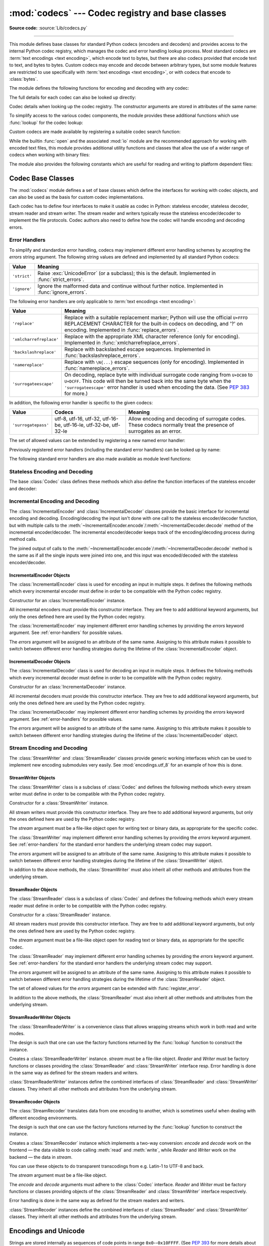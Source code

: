 :mod:`codecs` --- Codec registry and base classes
=================================================

.. module:: codecs
   :synopsis: Encode and decode data and streams.

.. moduleauthor:: Marc-André Lemburg <mal@lemburg.com>
.. sectionauthor:: Marc-André Lemburg <mal@lemburg.com>
.. sectionauthor:: Martin v. Löwis <martin@v.loewis.de>

**Source code:** :source:`Lib/codecs.py`

.. index::
   single: Unicode
   single: Codecs
   pair: Codecs; encode
   pair: Codecs; decode
   single: streams
   pair: stackable; streams

--------------

This module defines base classes for standard Python codecs (encoders and
decoders) and provides access to the internal Python codec registry, which
manages the codec and error handling lookup process. Most standard codecs
are :term:`text encodings <text encoding>`, which encode text to bytes,
but there are also codecs provided that encode text to text, and bytes to
bytes. Custom codecs may encode and decode between arbitrary types, but some
module features are restricted to use specifically with
:term:`text encodings <text encoding>`, or with codecs that encode to
:class:`bytes`.

The module defines the following functions for encoding and decoding with
any codec:

.. function:: encode(obj, encoding='utf-8', errors='strict')

   Encodes *obj* using the codec registered for *encoding*.

   *Errors* may be given to set the desired error handling scheme. The
   default error handler is ``'strict'`` meaning that encoding errors raise
   :exc:`ValueError` (or a more codec specific subclass, such as
   :exc:`UnicodeEncodeError`). Refer to :ref:`codec-base-classes` for more
   information on codec error handling.

.. function:: decode(obj, encoding='utf-8', errors='strict')

   Decodes *obj* using the codec registered for *encoding*.

   *Errors* may be given to set the desired error handling scheme. The
   default error handler is ``'strict'`` meaning that decoding errors raise
   :exc:`ValueError` (or a more codec specific subclass, such as
   :exc:`UnicodeDecodeError`). Refer to :ref:`codec-base-classes` for more
   information on codec error handling.

The full details for each codec can also be looked up directly:

.. function:: lookup(encoding)

   Looks up the codec info in the Python codec registry and returns a
   :class:`CodecInfo` object as defined below.

   Encodings are first looked up in the registry's cache. If not found, the list of
   registered search functions is scanned. If no :class:`CodecInfo` object is
   found, a :exc:`LookupError` is raised. Otherwise, the :class:`CodecInfo` object
   is stored in the cache and returned to the caller.

.. class:: CodecInfo(encode, decode, streamreader=None, streamwriter=None, incrementalencoder=None, incrementaldecoder=None, name=None)

   Codec details when looking up the codec registry. The constructor
   arguments are stored in attributes of the same name:


   .. attribute:: name

      The name of the encoding.


   .. attribute:: encode
                  decode

      The stateless encoding and decoding functions. These must be
      functions or methods which have the same interface as
      the :meth:`~Codec.encode` and :meth:`~Codec.decode` methods of Codec
      instances (see :ref:`Codec Interface <codec-objects>`).
      The functions or methods are expected to work in a stateless mode.


   .. attribute:: incrementalencoder
                  incrementaldecoder

      Incremental encoder and decoder classes or factory functions.
      These have to provide the interface defined by the base classes
      :class:`IncrementalEncoder` and :class:`IncrementalDecoder`,
      respectively. Incremental codecs can maintain state.


   .. attribute:: streamwriter
                  streamreader

      Stream writer and reader classes or factory functions. These have to
      provide the interface defined by the base classes
      :class:`StreamWriter` and :class:`StreamReader`, respectively.
      Stream codecs can maintain state.

To simplify access to the various codec components, the module provides
these additional functions which use :func:`lookup` for the codec lookup:

.. function:: getencoder(encoding)

   Look up the codec for the given encoding and return its encoder function.

   Raises a :exc:`LookupError` in case the encoding cannot be found.


.. function:: getdecoder(encoding)

   Look up the codec for the given encoding and return its decoder function.

   Raises a :exc:`LookupError` in case the encoding cannot be found.


.. function:: getincrementalencoder(encoding)

   Look up the codec for the given encoding and return its incremental encoder
   class or factory function.

   Raises a :exc:`LookupError` in case the encoding cannot be found or the codec
   doesn't support an incremental encoder.


.. function:: getincrementaldecoder(encoding)

   Look up the codec for the given encoding and return its incremental decoder
   class or factory function.

   Raises a :exc:`LookupError` in case the encoding cannot be found or the codec
   doesn't support an incremental decoder.


.. function:: getreader(encoding)

   Look up the codec for the given encoding and return its :class:`StreamReader`
   class or factory function.

   Raises a :exc:`LookupError` in case the encoding cannot be found.


.. function:: getwriter(encoding)

   Look up the codec for the given encoding and return its :class:`StreamWriter`
   class or factory function.

   Raises a :exc:`LookupError` in case the encoding cannot be found.

Custom codecs are made available by registering a suitable codec search
function:

.. function:: register(search_function)

   Register a codec search function. Search functions are expected to take one
   argument, being the encoding name in all lower case letters, and return a
   :class:`CodecInfo` object. In case a search function cannot find
   a given encoding, it should return ``None``.

   .. note::

      Search function registration is not currently reversible,
      which may cause problems in some cases, such as unit testing or
      module reloading.

While the builtin :func:`open` and the associated :mod:`io` module are the
recommended approach for working with encoded text files, this module
provides additional utility functions and classes that allow the use of a
wider range of codecs when working with binary files:

.. function:: open(filename, mode='r', encoding=None, errors='strict', buffering=1)

   Open an encoded file using the given *mode* and return an instance of
   :class:`StreamReaderWriter`, providing transparent encoding/decoding.
   The default file mode is ``'r'``, meaning to open the file in read mode.

   .. note::

      Underlying encoded files are always opened in binary mode.
      No automatic conversion of ``'\n'`` is done on reading and writing.
      The *mode* argument may be any binary mode acceptable to the built-in
      :func:`open` function; the ``'b'`` is automatically added.

   *encoding* specifies the encoding which is to be used for the file.
   Any encoding that encodes to and decodes from bytes is allowed, and
   the data types supported by the file methods depend on the codec used.

   *errors* may be given to define the error handling. It defaults to ``'strict'``
   which causes a :exc:`ValueError` to be raised in case an encoding error occurs.

   *buffering* has the same meaning as for the built-in :func:`open` function.  It
   defaults to line buffered.


.. function:: EncodedFile(file, data_encoding, file_encoding=None, errors='strict')

   Return a :class:`StreamRecoder` instance, a wrapped version of *file*
   which provides transparent transcoding. The original file is closed
   when the wrapped version is closed.

   Data written to the wrapped file is decoded according to the given
   *data_encoding* and then written to the original file as bytes using
   *file_encoding*. Bytes read from the original file are decoded
   according to *file_encoding*, and the result is encoded
   using *data_encoding*.

   If *file_encoding* is not given, it defaults to *data_encoding*.

   *errors* may be given to define the error handling. It defaults to
   ``'strict'``, which causes :exc:`ValueError` to be raised in case an encoding
   error occurs.


.. function:: iterencode(iterator, encoding, errors='strict', **kwargs)

   Uses an incremental encoder to iteratively encode the input provided by
   *iterator*. This function is a :term:`generator`.
   The *errors* argument (as well as any
   other keyword argument) is passed through to the incremental encoder.

   This function requires that the codec accept text :class:`str` objects
   to encode. Therefore it does not support bytes-to-bytes encoders such as
   ``base64_codec``.


.. function:: iterdecode(iterator, encoding, errors='strict', **kwargs)

   Uses an incremental decoder to iteratively decode the input provided by
   *iterator*. This function is a :term:`generator`.
   The *errors* argument (as well as any
   other keyword argument) is passed through to the incremental decoder.

   This function requires that the codec accept :class:`bytes` objects
   to decode. Therefore it does not support text-to-text encoders such as
   ``rot_13``, although ``rot_13`` may be used equivalently with
   :func:`iterencode`.


The module also provides the following constants which are useful for reading
and writing to platform dependent files:


.. data:: BOM
          BOM_BE
          BOM_LE
          BOM_UTF8
          BOM_UTF16
          BOM_UTF16_BE
          BOM_UTF16_LE
          BOM_UTF32
          BOM_UTF32_BE
          BOM_UTF32_LE

   These constants define various byte sequences,
   being Unicode byte order marks (BOMs) for several encodings. They are
   used in UTF-16 and UTF-32 data streams to indicate the byte order used,
   and in UTF-8 as a Unicode signature. :const:`BOM_UTF16` is either
   :const:`BOM_UTF16_BE` or :const:`BOM_UTF16_LE` depending on the platform's
   native byte order, :const:`BOM` is an alias for :const:`BOM_UTF16`,
   :const:`BOM_LE` for :const:`BOM_UTF16_LE` and :const:`BOM_BE` for
   :const:`BOM_UTF16_BE`. The others represent the BOM in UTF-8 and UTF-32
   encodings.


.. _codec-base-classes:

Codec Base Classes
------------------

The :mod:`codecs` module defines a set of base classes which define the
interfaces for working with codec objects, and can also be used as the basis
for custom codec implementations.

Each codec has to define four interfaces to make it usable as codec in Python:
stateless encoder, stateless decoder, stream reader and stream writer. The
stream reader and writers typically reuse the stateless encoder/decoder to
implement the file protocols. Codec authors also need to define how the
codec will handle encoding and decoding errors.


.. _surrogateescape:
.. _error-handlers:

Error Handlers
^^^^^^^^^^^^^^

To simplify and standardize error handling,
codecs may implement different error handling schemes by
accepting the *errors* string argument.  The following string values are
defined and implemented by all standard Python codecs:

.. tabularcolumns:: |l|L|

+-------------------------+-----------------------------------------------+
| Value                   | Meaning                                       |
+=========================+===============================================+
| ``'strict'``            | Raise :exc:`UnicodeError` (or a subclass);    |
|                         | this is the default.  Implemented in          |
|                         | :func:`strict_errors`.                        |
+-------------------------+-----------------------------------------------+
| ``'ignore'``            | Ignore the malformed data and continue        |
|                         | without further notice.  Implemented in       |
|                         | :func:`ignore_errors`.                        |
+-------------------------+-----------------------------------------------+

The following error handlers are only applicable to
:term:`text encodings <text encoding>`:

+-------------------------+-----------------------------------------------+
| Value                   | Meaning                                       |
+=========================+===============================================+
| ``'replace'``           | Replace with a suitable replacement           |
|                         | marker; Python will use the official          |
|                         | ``U+FFFD`` REPLACEMENT CHARACTER for the      |
|                         | built-in codecs on decoding, and '?' on       |
|                         | encoding.  Implemented in                     |
|                         | :func:`replace_errors`.                       |
+-------------------------+-----------------------------------------------+
| ``'xmlcharrefreplace'`` | Replace with the appropriate XML character    |
|                         | reference (only for encoding).  Implemented   |
|                         | in :func:`xmlcharrefreplace_errors`.          |
+-------------------------+-----------------------------------------------+
| ``'backslashreplace'``  | Replace with backslashed escape sequences.    |
|                         | Implemented in                                |
|                         | :func:`backslashreplace_errors`.              |
+-------------------------+-----------------------------------------------+
| ``'namereplace'``       | Replace with ``\N{...}`` escape sequences     |
|                         | (only for encoding).  Implemented in          |
|                         | :func:`namereplace_errors`.                   |
+-------------------------+-----------------------------------------------+
| ``'surrogateescape'``   | On decoding, replace byte with individual     |
|                         | surrogate code ranging from ``U+DC80`` to     |
|                         | ``U+DCFF``.  This code will then be turned    |
|                         | back into the same byte when the              |
|                         | ``'surrogateescape'`` error handler is used   |
|                         | when encoding the data.  (See :pep:`383` for  |
|                         | more.)                                        |
+-------------------------+-----------------------------------------------+

In addition, the following error handler is specific to the given codecs:

+-------------------+------------------------+-------------------------------------------+
| Value             | Codecs                 | Meaning                                   |
+===================+========================+===========================================+
|``'surrogatepass'``| utf-8, utf-16, utf-32, | Allow encoding and decoding of surrogate  |
|                   | utf-16-be, utf-16-le,  | codes.  These codecs normally treat the   |
|                   | utf-32-be, utf-32-le   | presence of surrogates as an error.       |
+-------------------+------------------------+-------------------------------------------+

.. versionadded:: 3.1
   The ``'surrogateescape'`` and ``'surrogatepass'`` error handlers.

.. versionchanged:: 3.4
   The ``'surrogatepass'`` error handlers now works with utf-16\* and utf-32\* codecs.

.. versionadded:: 3.5
   The ``'namereplace'`` error handler.

.. versionchanged:: 3.5
   The ``'backslashreplace'`` error handlers now works with decoding and
   translating.

The set of allowed values can be extended by registering a new named error
handler:

.. function:: register_error(name, error_handler)

   Register the error handling function *error_handler* under the name *name*.
   The *error_handler* argument will be called during encoding and decoding
   in case of an error, when *name* is specified as the errors parameter.

   For encoding, *error_handler* will be called with a :exc:`UnicodeEncodeError`
   instance, which contains information about the location of the error. The
   error handler must either raise this or a different exception, or return a
   tuple with a replacement for the unencodable part of the input and a position
   where encoding should continue. The replacement may be either :class:`str` or
   :class:`bytes`.  If the replacement is bytes, the encoder will simply copy
   them into the output buffer. If the replacement is a string, the encoder will
   encode the replacement.  Encoding continues on original input at the
   specified position. Negative position values will be treated as being
   relative to the end of the input string. If the resulting position is out of
   bound an :exc:`IndexError` will be raised.

   Decoding and translating works similarly, except :exc:`UnicodeDecodeError` or
   :exc:`UnicodeTranslateError` will be passed to the handler and that the
   replacement from the error handler will be put into the output directly.


Previously registered error handlers (including the standard error handlers)
can be looked up by name:

.. function:: lookup_error(name)

   Return the error handler previously registered under the name *name*.

   Raises a :exc:`LookupError` in case the handler cannot be found.

The following standard error handlers are also made available as module level
functions:

.. function:: strict_errors(exception)

   Implements the ``'strict'`` error handling: each encoding or
   decoding error raises a :exc:`UnicodeError`.


.. function:: replace_errors(exception)

   Implements the ``'replace'`` error handling (for :term:`text encodings
   <text encoding>` only): substitutes ``'?'`` for encoding errors
   (to be encoded by the codec), and ``'\ufffd'`` (the Unicode replacement
   character) for decoding errors.


.. function:: ignore_errors(exception)

   Implements the ``'ignore'`` error handling: malformed data is ignored and
   encoding or decoding is continued without further notice.


.. function:: xmlcharrefreplace_errors(exception)

   Implements the ``'xmlcharrefreplace'`` error handling (for encoding with
   :term:`text encodings <text encoding>` only): the
   unencodable character is replaced by an appropriate XML character reference.


.. function:: backslashreplace_errors(exception)

   Implements the ``'backslashreplace'`` error handling (for
   :term:`text encodings <text encoding>` only): malformed data is
   replaced by a backslashed escape sequence.

.. function:: namereplace_errors(exception)

   Implements the ``'namereplace'`` error handling (for encoding with
   :term:`text encodings <text encoding>` only): the
   unencodable character is replaced by a ``\N{...}`` escape sequence.

   .. versionadded:: 3.5


.. _codec-objects:

Stateless Encoding and Decoding
^^^^^^^^^^^^^^^^^^^^^^^^^^^^^^^

The base :class:`Codec` class defines these methods which also define the
function interfaces of the stateless encoder and decoder:


.. method:: Codec.encode(input[, errors])

   Encodes the object *input* and returns a tuple (output object, length consumed).
   For instance, :term:`text encoding` converts
   a string object to a bytes object using a particular
   character set encoding (e.g., ``cp1252`` or ``iso-8859-1``).

   The *errors* argument defines the error handling to apply.
   It defaults to ``'strict'`` handling.

   The method may not store state in the :class:`Codec` instance. Use
   :class:`StreamWriter` for codecs which have to keep state in order to make
   encoding efficient.

   The encoder must be able to handle zero length input and return an empty object
   of the output object type in this situation.


.. method:: Codec.decode(input[, errors])

   Decodes the object *input* and returns a tuple (output object, length
   consumed).  For instance, for a :term:`text encoding`, decoding converts
   a bytes object encoded using a particular
   character set encoding to a string object.

   For text encodings and bytes-to-bytes codecs,
   *input* must be a bytes object or one which provides the read-only
   buffer interface -- for example, buffer objects and memory mapped files.

   The *errors* argument defines the error handling to apply.
   It defaults to ``'strict'`` handling.

   The method may not store state in the :class:`Codec` instance. Use
   :class:`StreamReader` for codecs which have to keep state in order to make
   decoding efficient.

   The decoder must be able to handle zero length input and return an empty object
   of the output object type in this situation.


Incremental Encoding and Decoding
^^^^^^^^^^^^^^^^^^^^^^^^^^^^^^^^^

The :class:`IncrementalEncoder` and :class:`IncrementalDecoder` classes provide
the basic interface for incremental encoding and decoding. Encoding/decoding the
input isn't done with one call to the stateless encoder/decoder function, but
with multiple calls to the
:meth:`~IncrementalEncoder.encode`/:meth:`~IncrementalDecoder.decode` method of
the incremental encoder/decoder. The incremental encoder/decoder keeps track of
the encoding/decoding process during method calls.

The joined output of calls to the
:meth:`~IncrementalEncoder.encode`/:meth:`~IncrementalDecoder.decode` method is
the same as if all the single inputs were joined into one, and this input was
encoded/decoded with the stateless encoder/decoder.


.. _incremental-encoder-objects:

IncrementalEncoder Objects
~~~~~~~~~~~~~~~~~~~~~~~~~~

The :class:`IncrementalEncoder` class is used for encoding an input in multiple
steps. It defines the following methods which every incremental encoder must
define in order to be compatible with the Python codec registry.


.. class:: IncrementalEncoder(errors='strict')

   Constructor for an :class:`IncrementalEncoder` instance.

   All incremental encoders must provide this constructor interface. They are free
   to add additional keyword arguments, but only the ones defined here are used by
   the Python codec registry.

   The :class:`IncrementalEncoder` may implement different error handling schemes
   by providing the *errors* keyword argument. See :ref:`error-handlers` for
   possible values.

   The *errors* argument will be assigned to an attribute of the same name.
   Assigning to this attribute makes it possible to switch between different error
   handling strategies during the lifetime of the :class:`IncrementalEncoder`
   object.


   .. method:: encode(object[, final])

      Encodes *object* (taking the current state of the encoder into account)
      and returns the resulting encoded object. If this is the last call to
      :meth:`encode` *final* must be true (the default is false).


   .. method:: reset()

      Reset the encoder to the initial state. The output is discarded: call
      ``.encode(object, final=True)``, passing an empty byte or text string
      if necessary, to reset the encoder and to get the output.


   .. method:: getstate()

      Return the current state of the encoder which must be an integer. The
      implementation should make sure that ``0`` is the most common
      state. (States that are more complicated than integers can be converted
      into an integer by marshaling/pickling the state and encoding the bytes
      of the resulting string into an integer).


   .. method:: setstate(state)

      Set the state of the encoder to *state*. *state* must be an encoder state
      returned by :meth:`getstate`.


.. _incremental-decoder-objects:

IncrementalDecoder Objects
~~~~~~~~~~~~~~~~~~~~~~~~~~

The :class:`IncrementalDecoder` class is used for decoding an input in multiple
steps. It defines the following methods which every incremental decoder must
define in order to be compatible with the Python codec registry.


.. class:: IncrementalDecoder(errors='strict')

   Constructor for an :class:`IncrementalDecoder` instance.

   All incremental decoders must provide this constructor interface. They are free
   to add additional keyword arguments, but only the ones defined here are used by
   the Python codec registry.

   The :class:`IncrementalDecoder` may implement different error handling schemes
   by providing the *errors* keyword argument. See :ref:`error-handlers` for
   possible values.

   The *errors* argument will be assigned to an attribute of the same name.
   Assigning to this attribute makes it possible to switch between different error
   handling strategies during the lifetime of the :class:`IncrementalDecoder`
   object.


   .. method:: decode(object[, final])

      Decodes *object* (taking the current state of the decoder into account)
      and returns the resulting decoded object. If this is the last call to
      :meth:`decode` *final* must be true (the default is false). If *final* is
      true the decoder must decode the input completely and must flush all
      buffers. If this isn't possible (e.g. because of incomplete byte sequences
      at the end of the input) it must initiate error handling just like in the
      stateless case (which might raise an exception).


   .. method:: reset()

      Reset the decoder to the initial state.


   .. method:: getstate()

      Return the current state of the decoder. This must be a tuple with two
      items, the first must be the buffer containing the still undecoded
      input. The second must be an integer and can be additional state
      info. (The implementation should make sure that ``0`` is the most common
      additional state info.) If this additional state info is ``0`` it must be
      possible to set the decoder to the state which has no input buffered and
      ``0`` as the additional state info, so that feeding the previously
      buffered input to the decoder returns it to the previous state without
      producing any output. (Additional state info that is more complicated than
      integers can be converted into an integer by marshaling/pickling the info
      and encoding the bytes of the resulting string into an integer.)


   .. method:: setstate(state)

      Set the state of the encoder to *state*. *state* must be a decoder state
      returned by :meth:`getstate`.


Stream Encoding and Decoding
^^^^^^^^^^^^^^^^^^^^^^^^^^^^


The :class:`StreamWriter` and :class:`StreamReader` classes provide generic
working interfaces which can be used to implement new encoding submodules very
easily. See :mod:`encodings.utf_8` for an example of how this is done.


.. _stream-writer-objects:

StreamWriter Objects
~~~~~~~~~~~~~~~~~~~~

The :class:`StreamWriter` class is a subclass of :class:`Codec` and defines the
following methods which every stream writer must define in order to be
compatible with the Python codec registry.


.. class:: StreamWriter(stream, errors='strict')

   Constructor for a :class:`StreamWriter` instance.

   All stream writers must provide this constructor interface. They are free to add
   additional keyword arguments, but only the ones defined here are used by the
   Python codec registry.

   The *stream* argument must be a file-like object open for writing
   text or binary data, as appropriate for the specific codec.

   The :class:`StreamWriter` may implement different error handling schemes by
   providing the *errors* keyword argument. See :ref:`error-handlers` for
   the standard error handlers the underlying stream codec may support.

   The *errors* argument will be assigned to an attribute of the same name.
   Assigning to this attribute makes it possible to switch between different error
   handling strategies during the lifetime of the :class:`StreamWriter` object.

   .. method:: write(object)

      Writes the object's contents encoded to the stream.


   .. method:: writelines(list)

      Writes the concatenated list of strings to the stream (possibly by reusing
      the :meth:`write` method). The standard bytes-to-bytes codecs
      do not support this method.


   .. method:: reset()

      Flushes and resets the codec buffers used for keeping state.

      Calling this method should ensure that the data on the output is put into
      a clean state that allows appending of new fresh data without having to
      rescan the whole stream to recover state.


In addition to the above methods, the :class:`StreamWriter` must also inherit
all other methods and attributes from the underlying stream.


.. _stream-reader-objects:

StreamReader Objects
~~~~~~~~~~~~~~~~~~~~

The :class:`StreamReader` class is a subclass of :class:`Codec` and defines the
following methods which every stream reader must define in order to be
compatible with the Python codec registry.


.. class:: StreamReader(stream, errors='strict')

   Constructor for a :class:`StreamReader` instance.

   All stream readers must provide this constructor interface. They are free to add
   additional keyword arguments, but only the ones defined here are used by the
   Python codec registry.

   The *stream* argument must be a file-like object open for reading
   text or binary data, as appropriate for the specific codec.

   The :class:`StreamReader` may implement different error handling schemes by
   providing the *errors* keyword argument. See :ref:`error-handlers` for
   the standard error handlers the underlying stream codec may support.

   The *errors* argument will be assigned to an attribute of the same name.
   Assigning to this attribute makes it possible to switch between different error
   handling strategies during the lifetime of the :class:`StreamReader` object.

   The set of allowed values for the *errors* argument can be extended with
   :func:`register_error`.


   .. method:: read([size[, chars, [firstline]]])

      Decodes data from the stream and returns the resulting object.

      The *chars* argument indicates the number of decoded
      code points or bytes to return. The :func:`read` method will
      never return more data than requested, but it might return less,
      if there is not enough available.

      The *size* argument indicates the approximate maximum
      number of encoded bytes or code points to read
      for decoding. The decoder can modify this setting as
      appropriate. The default value -1 indicates to read and decode as much as
      possible.  This parameter is intended to
      prevent having to decode huge files in one step.

      The *firstline* flag indicates that
      it would be sufficient to only return the first
      line, if there are decoding errors on later lines.

      The method should use a greedy read strategy meaning that it should read
      as much data as is allowed within the definition of the encoding and the
      given size, e.g.  if optional encoding endings or state markers are
      available on the stream, these should be read too.


   .. method:: readline([size[, keepends]])

      Read one line from the input stream and return the decoded data.

      *size*, if given, is passed as size argument to the stream's
      :meth:`read` method.

      If *keepends* is false line-endings will be stripped from the lines
      returned.


   .. method:: readlines([sizehint[, keepends]])

      Read all lines available on the input stream and return them as a list of
      lines.

      Line-endings are implemented using the codec's decoder method and are
      included in the list entries if *keepends* is true.

      *sizehint*, if given, is passed as the *size* argument to the stream's
      :meth:`read` method.


   .. method:: reset()

      Resets the codec buffers used for keeping state.

      Note that no stream repositioning should take place.  This method is
      primarily intended to be able to recover from decoding errors.


In addition to the above methods, the :class:`StreamReader` must also inherit
all other methods and attributes from the underlying stream.

.. _stream-reader-writer:

StreamReaderWriter Objects
~~~~~~~~~~~~~~~~~~~~~~~~~~

The :class:`StreamReaderWriter` is a convenience class that allows wrapping
streams which work in both read and write modes.

The design is such that one can use the factory functions returned by the
:func:`lookup` function to construct the instance.


.. class:: StreamReaderWriter(stream, Reader, Writer, errors)

   Creates a :class:`StreamReaderWriter` instance. *stream* must be a file-like
   object. *Reader* and *Writer* must be factory functions or classes providing the
   :class:`StreamReader` and :class:`StreamWriter` interface resp. Error handling
   is done in the same way as defined for the stream readers and writers.

:class:`StreamReaderWriter` instances define the combined interfaces of
:class:`StreamReader` and :class:`StreamWriter` classes. They inherit all other
methods and attributes from the underlying stream.


.. _stream-recoder-objects:

StreamRecoder Objects
~~~~~~~~~~~~~~~~~~~~~

The :class:`StreamRecoder` translates data from one encoding to another,
which is sometimes useful when dealing with different encoding environments.

The design is such that one can use the factory functions returned by the
:func:`lookup` function to construct the instance.


.. class:: StreamRecoder(stream, encode, decode, Reader, Writer, errors)

   Creates a :class:`StreamRecoder` instance which implements a two-way conversion:
   *encode* and *decode* work on the frontend — the data visible to
   code calling :meth:`read` and :meth:`write`, while *Reader* and *Writer*
   work on the backend — the data in *stream*.

   You can use these objects to do transparent transcodings from e.g. Latin-1
   to UTF-8 and back.

   The *stream* argument must be a file-like object.

   The *encode* and *decode* arguments must
   adhere to the :class:`Codec` interface. *Reader* and
   *Writer* must be factory functions or classes providing objects of the
   :class:`StreamReader` and :class:`StreamWriter` interface respectively.

   Error handling is done in the same way as defined for the stream readers and
   writers.


:class:`StreamRecoder` instances define the combined interfaces of
:class:`StreamReader` and :class:`StreamWriter` classes. They inherit all other
methods and attributes from the underlying stream.


.. _encodings-overview:

Encodings and Unicode
---------------------

Strings are stored internally as sequences of code points in
range ``0x0``--``0x10FFFF``.  (See :pep:`393` for
more details about the implementation.)
Once a string object is used outside of CPU and memory, endianness
and how these arrays are stored as bytes become an issue.  As with other
codecs, serialising a string into a sequence of bytes is known as *encoding*,
and recreating the string from the sequence of bytes is known as *decoding*.
There are a variety of different text serialisation codecs, which are
collectivity referred to as :term:`text encodings <text encoding>`.

The simplest text encoding (called ``'latin-1'`` or ``'iso-8859-1'``) maps
the code points 0--255 to the bytes ``0x0``--``0xff``, which means that a string
object that contains code points above ``U+00FF`` can't be encoded with this
codec. Doing so will raise a :exc:`UnicodeEncodeError` that looks
like the following (although the details of the error message may differ):
``UnicodeEncodeError: 'latin-1' codec can't encode character '\u1234' in
position 3: ordinal not in range(256)``.

There's another group of encodings (the so called charmap encodings) that choose
a different subset of all Unicode code points and how these code points are
mapped to the bytes ``0x0``--``0xff``. To see how this is done simply open
e.g. :file:`encodings/cp1252.py` (which is an encoding that is used primarily on
Windows). There's a string constant with 256 characters that shows you which
character is mapped to which byte value.

All of these encodings can only encode 256 of the 1114112 code points
defined in Unicode. A simple and straightforward way that can store each Unicode
code point, is to store each code point as four consecutive bytes. There are two
possibilities: store the bytes in big endian or in little endian order. These
two encodings are called ``UTF-32-BE`` and ``UTF-32-LE`` respectively. Their
disadvantage is that if e.g. you use ``UTF-32-BE`` on a little endian machine you
will always have to swap bytes on encoding and decoding. ``UTF-32`` avoids this
problem: bytes will always be in natural endianness. When these bytes are read
by a CPU with a different endianness, then bytes have to be swapped though. To
be able to detect the endianness of a ``UTF-16`` or ``UTF-32`` byte sequence,
there's the so called BOM ("Byte Order Mark"). This is the Unicode character
``U+FEFF``. This character can be prepended to every ``UTF-16`` or ``UTF-32``
byte sequence. The byte swapped version of this character (``0xFFFE``) is an
illegal character that may not appear in a Unicode text. So when the
first character in an ``UTF-16`` or ``UTF-32`` byte sequence
appears to be a ``U+FFFE`` the bytes have to be swapped on decoding.
Unfortunately the character ``U+FEFF`` had a second purpose as
a ``ZERO WIDTH NO-BREAK SPACE``: a character that has no width and doesn't allow
a word to be split. It can e.g. be used to give hints to a ligature algorithm.
With Unicode 4.0 using ``U+FEFF`` as a ``ZERO WIDTH NO-BREAK SPACE`` has been
deprecated (with ``U+2060`` (``WORD JOINER``) assuming this role). Nevertheless
Unicode software still must be able to handle ``U+FEFF`` in both roles: as a BOM
it's a device to determine the storage layout of the encoded bytes, and vanishes
once the byte sequence has been decoded into a string; as a ``ZERO WIDTH
NO-BREAK SPACE`` it's a normal character that will be decoded like any other.

There's another encoding that is able to encoding the full range of Unicode
characters: UTF-8. UTF-8 is an 8-bit encoding, which means there are no issues
with byte order in UTF-8. Each byte in a UTF-8 byte sequence consists of two
parts: marker bits (the most significant bits) and payload bits. The marker bits
are a sequence of zero to four ``1`` bits followed by a ``0`` bit. Unicode characters are
encoded like this (with x being payload bits, which when concatenated give the
Unicode character):

+-----------------------------------+----------------------------------------------+
| Range                             | Encoding                                     |
+===================================+==============================================+
| ``U-00000000`` ... ``U-0000007F`` | 0xxxxxxx                                     |
+-----------------------------------+----------------------------------------------+
| ``U-00000080`` ... ``U-000007FF`` | 110xxxxx 10xxxxxx                            |
+-----------------------------------+----------------------------------------------+
| ``U-00000800`` ... ``U-0000FFFF`` | 1110xxxx 10xxxxxx 10xxxxxx                   |
+-----------------------------------+----------------------------------------------+
| ``U-00010000`` ... ``U-0010FFFF`` | 11110xxx 10xxxxxx 10xxxxxx 10xxxxxx          |
+-----------------------------------+----------------------------------------------+

The least significant bit of the Unicode character is the rightmost x bit.

As UTF-8 is an 8-bit encoding no BOM is required and any ``U+FEFF`` character in
the decoded string (even if it's the first character) is treated as a ``ZERO
WIDTH NO-BREAK SPACE``.

Without external information it's impossible to reliably determine which
encoding was used for encoding a string. Each charmap encoding can
decode any random byte sequence. However that's not possible with UTF-8, as
UTF-8 byte sequences have a structure that doesn't allow arbitrary byte
sequences. To increase the reliability with which a UTF-8 encoding can be
detected, Microsoft invented a variant of UTF-8 (that Python 2.5 calls
``"utf-8-sig"``) for its Notepad program: Before any of the Unicode characters
is written to the file, a UTF-8 encoded BOM (which looks like this as a byte
sequence: ``0xef``, ``0xbb``, ``0xbf``) is written. As it's rather improbable
that any charmap encoded file starts with these byte values (which would e.g.
map to

   | LATIN SMALL LETTER I WITH DIAERESIS
   | RIGHT-POINTING DOUBLE ANGLE QUOTATION MARK
   | INVERTED QUESTION MARK

in iso-8859-1), this increases the probability that a ``utf-8-sig`` encoding can be
correctly guessed from the byte sequence. So here the BOM is not used to be able
to determine the byte order used for generating the byte sequence, but as a
signature that helps in guessing the encoding. On encoding the utf-8-sig codec
will write ``0xef``, ``0xbb``, ``0xbf`` as the first three bytes to the file. On
decoding ``utf-8-sig`` will skip those three bytes if they appear as the first
three bytes in the file.  In UTF-8, the use of the BOM is discouraged and
should generally be avoided.


.. _standard-encodings:

Standard Encodings
------------------

Python comes with a number of codecs built-in, either implemented as C functions
or with dictionaries as mapping tables. The following table lists the codecs by
name, together with a few common aliases, and the languages for which the
encoding is likely used. Neither the list of aliases nor the list of languages
is meant to be exhaustive. Notice that spelling alternatives that only differ in
case or use a hyphen instead of an underscore are also valid aliases; therefore,
e.g. ``'utf-8'`` is a valid alias for the ``'utf_8'`` codec.

.. impl-detail::

   Some common encodings can bypass the codecs lookup machinery to
   improve performance.  These optimization opportunities are only
   recognized by CPython for a limited set of aliases: utf-8, utf8,
   latin-1, latin1, iso-8859-1, mbcs (Windows only), ascii, utf-16,
   and utf-32.  Using alternative spellings for these encodings may
   result in slower execution.

Many of the character sets support the same languages. They vary in individual
characters (e.g. whether the EURO SIGN is supported or not), and in the
assignment of characters to code positions. For the European languages in
particular, the following variants typically exist:

* an ISO 8859 codeset

* a Microsoft Windows code page, which is typically derived from an 8859 codeset,
  but replaces control characters with additional graphic characters

* an IBM EBCDIC code page

* an IBM PC code page, which is ASCII compatible

.. tabularcolumns:: |l|p{0.3\linewidth}|p{0.3\linewidth}|

+-----------------+--------------------------------+--------------------------------+
| Codec           | Aliases                        | Languages                      |
+=================+================================+================================+
| ascii           | 646, us-ascii                  | English                        |
+-----------------+--------------------------------+--------------------------------+
| big5            | big5-tw, csbig5                | Traditional Chinese            |
+-----------------+--------------------------------+--------------------------------+
| big5hkscs       | big5-hkscs, hkscs              | Traditional Chinese            |
+-----------------+--------------------------------+--------------------------------+
| cp037           | IBM037, IBM039                 | English                        |
+-----------------+--------------------------------+--------------------------------+
| cp273           | 273, IBM273, csIBM273          | German                         |
|                 |                                |                                |
|                 |                                | .. versionadded:: 3.4          |
+-----------------+--------------------------------+--------------------------------+
| cp424           | EBCDIC-CP-HE, IBM424           | Hebrew                         |
+-----------------+--------------------------------+--------------------------------+
| cp437           | 437, IBM437                    | English                        |
+-----------------+--------------------------------+--------------------------------+
| cp500           | EBCDIC-CP-BE, EBCDIC-CP-CH,    | Western Europe                 |
|                 | IBM500                         |                                |
+-----------------+--------------------------------+--------------------------------+
| cp720           |                                | Arabic                         |
+-----------------+--------------------------------+--------------------------------+
| cp737           |                                | Greek                          |
+-----------------+--------------------------------+--------------------------------+
| cp775           | IBM775                         | Baltic languages               |
+-----------------+--------------------------------+--------------------------------+
| cp850           | 850, IBM850                    | Western Europe                 |
+-----------------+--------------------------------+--------------------------------+
| cp852           | 852, IBM852                    | Central and Eastern Europe     |
+-----------------+--------------------------------+--------------------------------+
| cp855           | 855, IBM855                    | Bulgarian, Byelorussian,       |
|                 |                                | Macedonian, Russian, Serbian   |
+-----------------+--------------------------------+--------------------------------+
| cp856           |                                | Hebrew                         |
+-----------------+--------------------------------+--------------------------------+
| cp857           | 857, IBM857                    | Turkish                        |
+-----------------+--------------------------------+--------------------------------+
| cp858           | 858, IBM858                    | Western Europe                 |
+-----------------+--------------------------------+--------------------------------+
| cp860           | 860, IBM860                    | Portuguese                     |
+-----------------+--------------------------------+--------------------------------+
| cp861           | 861, CP-IS, IBM861             | Icelandic                      |
+-----------------+--------------------------------+--------------------------------+
| cp862           | 862, IBM862                    | Hebrew                         |
+-----------------+--------------------------------+--------------------------------+
| cp863           | 863, IBM863                    | Canadian                       |
+-----------------+--------------------------------+--------------------------------+
| cp864           | IBM864                         | Arabic                         |
+-----------------+--------------------------------+--------------------------------+
| cp865           | 865, IBM865                    | Danish, Norwegian              |
+-----------------+--------------------------------+--------------------------------+
| cp866           | 866, IBM866                    | Russian                        |
+-----------------+--------------------------------+--------------------------------+
| cp869           | 869, CP-GR, IBM869             | Greek                          |
+-----------------+--------------------------------+--------------------------------+
| cp874           |                                | Thai                           |
+-----------------+--------------------------------+--------------------------------+
| cp875           |                                | Greek                          |
+-----------------+--------------------------------+--------------------------------+
| cp932           | 932, ms932, mskanji, ms-kanji  | Japanese                       |
+-----------------+--------------------------------+--------------------------------+
| cp949           | 949, ms949, uhc                | Korean                         |
+-----------------+--------------------------------+--------------------------------+
| cp950           | 950, ms950                     | Traditional Chinese            |
+-----------------+--------------------------------+--------------------------------+
| cp1006          |                                | Urdu                           |
+-----------------+--------------------------------+--------------------------------+
| cp1026          | ibm1026                        | Turkish                        |
+-----------------+--------------------------------+--------------------------------+
| cp1125          | 1125, ibm1125, cp866u, ruscii  | Ukrainian                      |
|                 |                                |                                |
|                 |                                | .. versionadded:: 3.4          |
+-----------------+--------------------------------+--------------------------------+
| cp1140          | ibm1140                        | Western Europe                 |
+-----------------+--------------------------------+--------------------------------+
| cp1250          | windows-1250                   | Central and Eastern Europe     |
+-----------------+--------------------------------+--------------------------------+
| cp1251          | windows-1251                   | Bulgarian, Byelorussian,       |
|                 |                                | Macedonian, Russian, Serbian   |
+-----------------+--------------------------------+--------------------------------+
| cp1252          | windows-1252                   | Western Europe                 |
+-----------------+--------------------------------+--------------------------------+
| cp1253          | windows-1253                   | Greek                          |
+-----------------+--------------------------------+--------------------------------+
| cp1254          | windows-1254                   | Turkish                        |
+-----------------+--------------------------------+--------------------------------+
| cp1255          | windows-1255                   | Hebrew                         |
+-----------------+--------------------------------+--------------------------------+
| cp1256          | windows-1256                   | Arabic                         |
+-----------------+--------------------------------+--------------------------------+
| cp1257          | windows-1257                   | Baltic languages               |
+-----------------+--------------------------------+--------------------------------+
| cp1258          | windows-1258                   | Vietnamese                     |
+-----------------+--------------------------------+--------------------------------+
| cp65001         |                                | Windows only: Windows UTF-8    |
|                 |                                | (``CP_UTF8``)                  |
|                 |                                |                                |
|                 |                                | .. versionadded:: 3.3          |
+-----------------+--------------------------------+--------------------------------+
| euc_jp          | eucjp, ujis, u-jis             | Japanese                       |
+-----------------+--------------------------------+--------------------------------+
| euc_jis_2004    | jisx0213, eucjis2004           | Japanese                       |
+-----------------+--------------------------------+--------------------------------+
| euc_jisx0213    | eucjisx0213                    | Japanese                       |
+-----------------+--------------------------------+--------------------------------+
| euc_kr          | euckr, korean, ksc5601,        | Korean                         |
|                 | ks_c-5601, ks_c-5601-1987,     |                                |
|                 | ksx1001, ks_x-1001             |                                |
+-----------------+--------------------------------+--------------------------------+
| gb2312          | chinese, csiso58gb231280, euc- | Simplified Chinese             |
|                 | cn, euccn, eucgb2312-cn,       |                                |
|                 | gb2312-1980, gb2312-80, iso-   |                                |
|                 | ir-58                          |                                |
+-----------------+--------------------------------+--------------------------------+
| gbk             | 936, cp936, ms936              | Unified Chinese                |
+-----------------+--------------------------------+--------------------------------+
| gb18030         | gb18030-2000                   | Unified Chinese                |
+-----------------+--------------------------------+--------------------------------+
| hz              | hzgb, hz-gb, hz-gb-2312        | Simplified Chinese             |
+-----------------+--------------------------------+--------------------------------+
| iso2022_jp      | csiso2022jp, iso2022jp,        | Japanese                       |
|                 | iso-2022-jp                    |                                |
+-----------------+--------------------------------+--------------------------------+
| iso2022_jp_1    | iso2022jp-1, iso-2022-jp-1     | Japanese                       |
+-----------------+--------------------------------+--------------------------------+
| iso2022_jp_2    | iso2022jp-2, iso-2022-jp-2     | Japanese, Korean, Simplified   |
|                 |                                | Chinese, Western Europe, Greek |
+-----------------+--------------------------------+--------------------------------+
| iso2022_jp_2004 | iso2022jp-2004,                | Japanese                       |
|                 | iso-2022-jp-2004               |                                |
+-----------------+--------------------------------+--------------------------------+
| iso2022_jp_3    | iso2022jp-3, iso-2022-jp-3     | Japanese                       |
+-----------------+--------------------------------+--------------------------------+
| iso2022_jp_ext  | iso2022jp-ext, iso-2022-jp-ext | Japanese                       |
+-----------------+--------------------------------+--------------------------------+
| iso2022_kr      | csiso2022kr, iso2022kr,        | Korean                         |
|                 | iso-2022-kr                    |                                |
+-----------------+--------------------------------+--------------------------------+
| latin_1         | iso-8859-1, iso8859-1, 8859,   | West Europe                    |
|                 | cp819, latin, latin1, L1       |                                |
+-----------------+--------------------------------+--------------------------------+
| iso8859_2       | iso-8859-2, latin2, L2         | Central and Eastern Europe     |
+-----------------+--------------------------------+--------------------------------+
| iso8859_3       | iso-8859-3, latin3, L3         | Esperanto, Maltese             |
+-----------------+--------------------------------+--------------------------------+
| iso8859_4       | iso-8859-4, latin4, L4         | Baltic languages               |
+-----------------+--------------------------------+--------------------------------+
| iso8859_5       | iso-8859-5, cyrillic           | Bulgarian, Byelorussian,       |
|                 |                                | Macedonian, Russian, Serbian   |
+-----------------+--------------------------------+--------------------------------+
| iso8859_6       | iso-8859-6, arabic             | Arabic                         |
+-----------------+--------------------------------+--------------------------------+
| iso8859_7       | iso-8859-7, greek, greek8      | Greek                          |
+-----------------+--------------------------------+--------------------------------+
| iso8859_8       | iso-8859-8, hebrew             | Hebrew                         |
+-----------------+--------------------------------+--------------------------------+
| iso8859_9       | iso-8859-9, latin5, L5         | Turkish                        |
+-----------------+--------------------------------+--------------------------------+
| iso8859_10      | iso-8859-10, latin6, L6        | Nordic languages               |
+-----------------+--------------------------------+--------------------------------+
| iso8859_11      | iso-8859-11, thai              | Thai languages                 |
+-----------------+--------------------------------+--------------------------------+
| iso8859_13      | iso-8859-13, latin7, L7        | Baltic languages               |
+-----------------+--------------------------------+--------------------------------+
| iso8859_14      | iso-8859-14, latin8, L8        | Celtic languages               |
+-----------------+--------------------------------+--------------------------------+
| iso8859_15      | iso-8859-15, latin9, L9        | Western Europe                 |
+-----------------+--------------------------------+--------------------------------+
| iso8859_16      | iso-8859-16, latin10, L10      | South-Eastern Europe           |
+-----------------+--------------------------------+--------------------------------+
| johab           | cp1361, ms1361                 | Korean                         |
+-----------------+--------------------------------+--------------------------------+
| koi8_r          |                                | Russian                        |
+-----------------+--------------------------------+--------------------------------+
| koi8_t          |                                | Tajik                          |
|                 |                                |                                |
|                 |                                | .. versionadded:: 3.5          |
+-----------------+--------------------------------+--------------------------------+
| koi8_u          |                                | Ukrainian                      |
+-----------------+--------------------------------+--------------------------------+
| kz1048          | kz_1048, strk1048_2002, rk1048 | Kazakh                         |
|                 |                                |                                |
|                 |                                | .. versionadded:: 3.5          |
+-----------------+--------------------------------+--------------------------------+
| mac_cyrillic    | maccyrillic                    | Bulgarian, Byelorussian,       |
|                 |                                | Macedonian, Russian, Serbian   |
+-----------------+--------------------------------+--------------------------------+
| mac_greek       | macgreek                       | Greek                          |
+-----------------+--------------------------------+--------------------------------+
| mac_iceland     | maciceland                     | Icelandic                      |
+-----------------+--------------------------------+--------------------------------+
| mac_latin2      | maclatin2, maccentraleurope    | Central and Eastern Europe     |
+-----------------+--------------------------------+--------------------------------+
| mac_roman       | macroman, macintosh            | Western Europe                 |
+-----------------+--------------------------------+--------------------------------+
| mac_turkish     | macturkish                     | Turkish                        |
+-----------------+--------------------------------+--------------------------------+
| ptcp154         | csptcp154, pt154, cp154,       | Kazakh                         |
|                 | cyrillic-asian                 |                                |
+-----------------+--------------------------------+--------------------------------+
| shift_jis       | csshiftjis, shiftjis, sjis,    | Japanese                       |
|                 | s_jis                          |                                |
+-----------------+--------------------------------+--------------------------------+
| shift_jis_2004  | shiftjis2004, sjis_2004,       | Japanese                       |
|                 | sjis2004                       |                                |
+-----------------+--------------------------------+--------------------------------+
| shift_jisx0213  | shiftjisx0213, sjisx0213,      | Japanese                       |
|                 | s_jisx0213                     |                                |
+-----------------+--------------------------------+--------------------------------+
| utf_32          | U32, utf32                     | all languages                  |
+-----------------+--------------------------------+--------------------------------+
| utf_32_be       | UTF-32BE                       | all languages                  |
+-----------------+--------------------------------+--------------------------------+
| utf_32_le       | UTF-32LE                       | all languages                  |
+-----------------+--------------------------------+--------------------------------+
| utf_16          | U16, utf16                     | all languages                  |
+-----------------+--------------------------------+--------------------------------+
| utf_16_be       | UTF-16BE                       | all languages                  |
+-----------------+--------------------------------+--------------------------------+
| utf_16_le       | UTF-16LE                       | all languages                  |
+-----------------+--------------------------------+--------------------------------+
| utf_7           | U7, unicode-1-1-utf-7          | all languages                  |
+-----------------+--------------------------------+--------------------------------+
| utf_8           | U8, UTF, utf8                  | all languages                  |
+-----------------+--------------------------------+--------------------------------+
| utf_8_sig       |                                | all languages                  |
+-----------------+--------------------------------+--------------------------------+

.. versionchanged:: 3.4
   The utf-16\* and utf-32\* encoders no longer allow surrogate code points
   (``U+D800``--``U+DFFF``) to be encoded.
   The utf-32\* decoders no longer decode
   byte sequences that correspond to surrogate code points.


Python Specific Encodings
-------------------------

A number of predefined codecs are specific to Python, so their codec names have
no meaning outside Python.  These are listed in the tables below based on the
expected input and output types (note that while text encodings are the most
common use case for codecs, the underlying codec infrastructure supports
arbitrary data transforms rather than just text encodings).  For asymmetric
codecs, the stated purpose describes the encoding direction.

Text Encodings
^^^^^^^^^^^^^^

The following codecs provide :class:`str` to :class:`bytes` encoding and
:term:`bytes-like object` to :class:`str` decoding, similar to the Unicode text
encodings.

.. tabularcolumns:: |l|p{0.3\linewidth}|p{0.3\linewidth}|

+--------------------+---------+---------------------------+
| Codec              | Aliases | Purpose                   |
+====================+=========+===========================+
| idna               |         | Implements :rfc:`3490`,   |
|                    |         | see also                  |
|                    |         | :mod:`encodings.idna`.    |
|                    |         | Only ``errors='strict'``  |
|                    |         | is supported.             |
+--------------------+---------+---------------------------+
| mbcs               | ansi,   | Windows only: Encode      |
|                    | dbcs    | operand according to the  |
|                    |         | ANSI codepage (CP_ACP)    |
+--------------------+---------+---------------------------+
| oem                |         | Windows only: Encode      |
|                    |         | operand according to the  |
|                    |         | OEM codepage (CP_OEMCP)   |
|                    |         |                           |
|                    |         | .. versionadded:: 3.6     |
+--------------------+---------+---------------------------+
| palmos             |         | Encoding of PalmOS 3.5    |
+--------------------+---------+---------------------------+
| punycode           |         | Implements :rfc:`3492`.   |
|                    |         | Stateful codecs are not   |
|                    |         | supported.                |
+--------------------+---------+---------------------------+
| raw_unicode_escape |         | Latin-1 encoding with     |
|                    |         | ``\uXXXX`` and            |
|                    |         | ``\UXXXXXXXX`` for other  |
|                    |         | code points. Existing     |
|                    |         | backslashes are not       |
|                    |         | escaped in any way.       |
|                    |         | It is used in the Python  |
|                    |         | pickle protocol.          |
+--------------------+---------+---------------------------+
| undefined          |         | Raise an exception for    |
|                    |         | all conversions, even     |
|                    |         | empty strings. The error  |
|                    |         | handler is ignored.       |
+--------------------+---------+---------------------------+
| unicode_escape     |         | Encoding suitable as the  |
|                    |         | contents of a Unicode     |
|                    |         | literal in ASCII-encoded  |
|                    |         | Python source code,       |
|                    |         | except that quotes are    |
|                    |         | not escaped. Decodes from |
|                    |         | Latin-1 source code.      |
|                    |         | Beware that Python source |
|                    |         | code actually uses UTF-8  |
|                    |         | by default.               |
+--------------------+---------+---------------------------+
| unicode_internal   |         | Return the internal       |
|                    |         | representation of the     |
|                    |         | operand. Stateful codecs  |
|                    |         | are not supported.        |
|                    |         |                           |
|                    |         | .. deprecated:: 3.3       |
|                    |         |    This representation is |
|                    |         |    obsoleted by           |
|                    |         |    :pep:`393`.            |
+--------------------+---------+---------------------------+

.. _binary-transforms:

Binary Transforms
^^^^^^^^^^^^^^^^^

The following codecs provide binary transforms: :term:`bytes-like object`
to :class:`bytes` mappings.  They are not supported by :meth:`bytes.decode`
(which only produces :class:`str` output).


.. tabularcolumns:: |l|L|L|L|

+----------------------+------------------+------------------------------+------------------------------+
| Codec                | Aliases          | Purpose                      | Encoder / decoder            |
+======================+==================+==============================+==============================+
| base64_codec [#b64]_ | base64, base_64  | Convert operand to multiline | :meth:`base64.encodebytes` / |
|                      |                  | MIME base64 (the result      | :meth:`base64.decodebytes`   |
|                      |                  | always includes a trailing   |                              |
|                      |                  | ``'\n'``)                    |                              |
|                      |                  |                              |                              |
|                      |                  | .. versionchanged:: 3.4      |                              |
|                      |                  |    accepts any               |                              |
|                      |                  |    :term:`bytes-like object` |                              |
|                      |                  |    as input for encoding and |                              |
|                      |                  |    decoding                  |                              |
+----------------------+------------------+------------------------------+------------------------------+
| bz2_codec            | bz2              | Compress the operand         | :meth:`bz2.compress` /       |
|                      |                  | using bz2                    | :meth:`bz2.decompress`       |
+----------------------+------------------+------------------------------+------------------------------+
| hex_codec            | hex              | Convert operand to           | :meth:`binascii.b2a_hex` /   |
|                      |                  | hexadecimal                  | :meth:`binascii.a2b_hex`     |
|                      |                  | representation, with two     |                              |
|                      |                  | digits per byte              |                              |
+----------------------+------------------+------------------------------+------------------------------+
| quopri_codec         | quopri,          | Convert operand to MIME      | :meth:`quopri.encode` with   |
|                      | quotedprintable, | quoted printable             | ``quotetabs=True`` /         |
|                      | quoted_printable |                              | :meth:`quopri.decode`        |
+----------------------+------------------+------------------------------+------------------------------+
| uu_codec             | uu               | Convert the operand using    | :meth:`uu.encode` /          |
|                      |                  | uuencode                     | :meth:`uu.decode`            |
+----------------------+------------------+------------------------------+------------------------------+
| zlib_codec           | zip, zlib        | Compress the operand         | :meth:`zlib.compress` /      |
|                      |                  | using gzip                   | :meth:`zlib.decompress`      |
+----------------------+------------------+------------------------------+------------------------------+

.. [#b64] In addition to :term:`bytes-like objects <bytes-like object>`,
   ``'base64_codec'`` also accepts ASCII-only instances of :class:`str` for
   decoding

.. versionadded:: 3.2
   Restoration of the binary transforms.

.. versionchanged:: 3.4
   Restoration of the aliases for the binary transforms.


.. _text-transforms:

Text Transforms
^^^^^^^^^^^^^^^

The following codec provides a text transform: a :class:`str` to :class:`str`
mapping.  It is not supported by :meth:`str.encode` (which only produces
:class:`bytes` output).

.. tabularcolumns:: |l|l|L|

+--------------------+---------+---------------------------+
| Codec              | Aliases | Purpose                   |
+====================+=========+===========================+
| rot_13             | rot13   | Returns the Caesar-cypher |
|                    |         | encryption of the operand |
+--------------------+---------+---------------------------+

.. versionadded:: 3.2
   Restoration of the ``rot_13`` text transform.

.. versionchanged:: 3.4
   Restoration of the ``rot13`` alias.


:mod:`encodings.idna` --- Internationalized Domain Names in Applications
------------------------------------------------------------------------

.. module:: encodings.idna
   :synopsis: Internationalized Domain Names implementation
.. moduleauthor:: Martin v. Löwis

This module implements :rfc:`3490` (Internationalized Domain Names in
Applications) and :rfc:`3492` (Nameprep: A Stringprep Profile for
Internationalized Domain Names (IDN)). It builds upon the ``punycode`` encoding
and :mod:`stringprep`.

These RFCs together define a protocol to support non-ASCII characters in domain
names. A domain name containing non-ASCII characters (such as
``www.Alliancefrançaise.nu``) is converted into an ASCII-compatible encoding
(ACE, such as ``www.xn--alliancefranaise-npb.nu``). The ACE form of the domain
name is then used in all places where arbitrary characters are not allowed by
the protocol, such as DNS queries, HTTP :mailheader:`Host` fields, and so
on. This conversion is carried out in the application; if possible invisible to
the user: The application should transparently convert Unicode domain labels to
IDNA on the wire, and convert back ACE labels to Unicode before presenting them
to the user.

Python supports this conversion in several ways:  the ``idna`` codec performs
conversion between Unicode and ACE, separating an input string into labels
based on the separator characters defined in `section 3.1`_ (1) of :rfc:`3490`
and converting each label to ACE as required, and conversely separating an input
byte string into labels based on the ``.`` separator and converting any ACE
labels found into unicode.  Furthermore, the :mod:`socket` module
transparently converts Unicode host names to ACE, so that applications need not
be concerned about converting host names themselves when they pass them to the
socket module. On top of that, modules that have host names as function
parameters, such as :mod:`http.client` and :mod:`ftplib`, accept Unicode host
names (:mod:`http.client` then also transparently sends an IDNA hostname in the
:mailheader:`Host` field if it sends that field at all).

.. _section 3.1: https://tools.ietf.org/html/rfc3490#section-3.1

When receiving host names from the wire (such as in reverse name lookup), no
automatic conversion to Unicode is performed: Applications wishing to present
such host names to the user should decode them to Unicode.

The module :mod:`encodings.idna` also implements the nameprep procedure, which
performs certain normalizations on host names, to achieve case-insensitivity of
international domain names, and to unify similar characters. The nameprep
functions can be used directly if desired.


.. function:: nameprep(label)

   Return the nameprepped version of *label*. The implementation currently assumes
   query strings, so ``AllowUnassigned`` is true.


.. function:: ToASCII(label)

   Convert a label to ASCII, as specified in :rfc:`3490`. ``UseSTD3ASCIIRules`` is
   assumed to be false.


.. function:: ToUnicode(label)

   Convert a label to Unicode, as specified in :rfc:`3490`.


:mod:`encodings.mbcs` --- Windows ANSI codepage
-----------------------------------------------

.. module:: encodings.mbcs
   :synopsis: Windows ANSI codepage

Encode operand according to the ANSI codepage (CP_ACP).

Availability: Windows only.

.. versionchanged:: 3.3
   Support any error handler.

.. versionchanged:: 3.2
   Before 3.2, the *errors* argument was ignored; ``'replace'`` was always used
   to encode, and ``'ignore'`` to decode.


:mod:`encodings.utf_8_sig` --- UTF-8 codec with BOM signature
-------------------------------------------------------------

.. module:: encodings.utf_8_sig
   :synopsis: UTF-8 codec with BOM signature
.. moduleauthor:: Walter Dörwald

This module implements a variant of the UTF-8 codec: On encoding a UTF-8 encoded
BOM will be prepended to the UTF-8 encoded bytes. For the stateful encoder this
is only done once (on the first write to the byte stream).  For decoding an
optional UTF-8 encoded BOM at the start of the data will be skipped.
